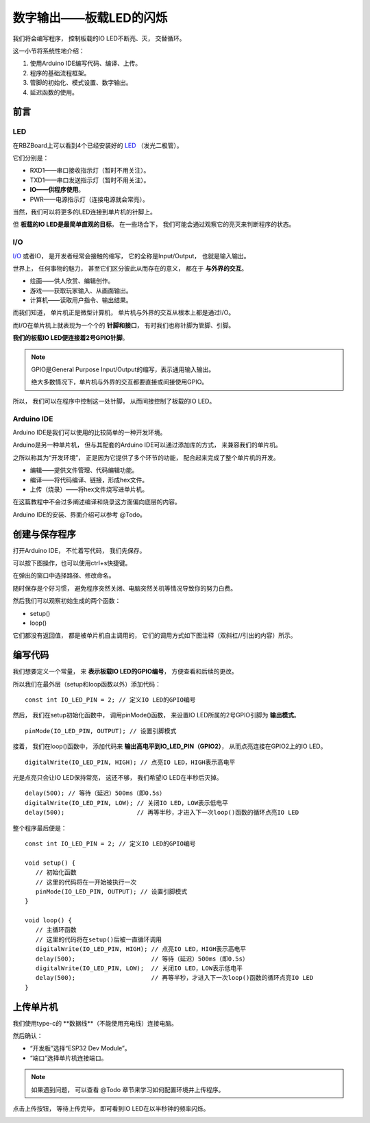 .. _doc_tutorial_basic_01_led:

数字输出——板载LED的闪烁
==================================================

我们将会编写程序，
控制板载的IO LED不断亮、灭，
交替循环。

这一小节将系统性地介绍：

1. 使用Arduino IDE编写代码、编译、上传。
2. 程序的基础流程框架。
3. 管脚的初始化、模式设置、数字输出。
4. 延迟函数的使用。

前言
~~~~~~~~~~~~

LED
----------------

在RBZBoard上可以看到4个已经安装好的
`LED <https://zh.wikipedia.org/wiki/%E7%99%BC%E5%85%89%E4%BA%8C%E6%A5%B5%E7%AE%A1>`_
（发光二极管）。

.. image:: assets/led.png

它们分别是：

- RXD1——串口接收指示灯（暂时不用关注）。
- TXD1——串口发送指示灯（暂时不用关注）。
- **IO——供程序使用**。
- PWR——电源指示灯（连接电源就会常亮）。

当然，我们可以将更多的LED连接到单片机的针脚上。

但 **板载的IO LED是最简单直观的目标**，
在一些场合下，
我们可能会通过观察它的亮灭来判断程序的状态。

I/O
----------------
`I/O <https://zh.wikipedia.org/wiki/I/O>`_
或者IO，
是开发者经常会接触的缩写，
它的全称是Input/Output，
也就是输入输出。

世界上，
任何事物的魅力，
甚至它们区分彼此从而存在的意义，
都在于 **与外界的交互**。

- 绘画——供人欣赏、编辑创作。
- 游戏——获取玩家输入、从画面输出。
- 计算机——读取用户指令、输出结果。

而我们知道，
单片机正是微型计算机，
单片机与外界的交互从根本上都是通过I/O。

而I/O在单片机上就表现为一个个的 **针脚和接口**，
有时我们也称针脚为管脚、引脚。

**我们的板载IO LED便连接着2号GPIO针脚**。

.. note:: 
   GPIO是General Purpose Input/Output的缩写，表示通用输入输出。

   绝大多数情况下，单片机与外界的交互都要直接或间接使用GPIO。

所以，
我们可以在程序中控制这一处针脚，
从而间接控制了板载的IO LED。

Arduino IDE
----------------

Arduino IDE是我们可以使用的比较简单的一种开发环境。

Arduino是另一种单片机，
但与其配套的Arduino IDE可以通过添加库的方式，
来兼容我们的单片机。

之所以称其为“开发环境”，
正是因为它提供了多个环节的功能，
配合起来完成了整个单片机的开发。

- 编辑——提供文件管理、代码编辑功能。
- 编译——将代码编译、链接，形成hex文件。
- 上传（烧录）——将hex文件烧写进单片机。

在这篇教程中不会过多阐述编译和烧录这方面偏向底层的内容。

Arduino IDE的安装、界面介绍可以参考 @Todo。

创建与保存程序
~~~~~~~~~~~~~~~~~~~~~

.. highlight:: arduino

打开Arduino IDE，
不忙着写代码，
我们先保存。

可以按下图操作，也可以使用ctrl+s快捷键。

.. image:: assets/save.png

在弹出的窗口中选择路径、修改命名。

.. image:: assets/save2.png

随时保存是个好习惯，
避免程序突然关闭、电脑突然关机等情况导致你的努力白费。

然后我们可以观察初始生成的两个函数：

- setup()
- loop()

它们都没有返回值，
都是被单片机自主调用的，
它们的调用方式如下图注释（双斜杠//引出的内容）所示。

.. code-block:: arduino
   :emphasize-lines: 2-3,7-8
   :linenos:

   void setup() {
      // 初始化函数
      // 这里的代码将在一开始被执行一次
   }

   void loop() {
      // 主循环函数
      // 这里的代码将在setup()后被一直循环调用
   }

编写代码
~~~~~~~~~~~~~~~~~~~~~

我们想要定义一个常量，
来 **表示板载IO LED的GPIO编号**，
方便查看和后续的更改。

所以我们在最外层（setup和loop函数以外）添加代码：

::

   const int IO_LED_PIN = 2; // 定义IO LED的GPIO编号

然后，
我们在setup初始化函数中，
调用pinMode()函数，
来设置IO LED所属的2号GPIO引脚为 **输出模式**。

::

   pinMode(IO_LED_PIN, OUTPUT); // 设置引脚模式

接着，
我们在loop()函数中，
添加代码来 **输出高电平到IO_LED_PIN（GPIO2）**，
从而点亮连接在GPIO2上的IO LED。

::

   digitalWrite(IO_LED_PIN, HIGH); // 点亮IO LED，HIGH表示高电平

光是点亮只会让IO LED保持常亮，
这还不够，
我们希望IO LED在半秒后灭掉。

::

   delay(500); // 等待（延迟）500ms（即0.5s）
   digitalWrite(IO_LED_PIN, LOW); // 关闭IO LED，LOW表示低电平
   delay(500);                    // 再等半秒，才进入下一次loop()函数的循环点亮IO LED

整个程序最后便是：

::

   const int IO_LED_PIN = 2; // 定义IO LED的GPIO编号

   void setup() {
      // 初始化函数
      // 这里的代码将在一开始被执行一次
      pinMode(IO_LED_PIN, OUTPUT); // 设置引脚模式
   }

   void loop() {
      // 主循环函数
      // 这里的代码将在setup()后被一直循环调用
      digitalWrite(IO_LED_PIN, HIGH); // 点亮IO LED，HIGH表示高电平
      delay(500);                     // 等待（延迟）500ms（即0.5s）
      digitalWrite(IO_LED_PIN, LOW);  // 关闭IO LED，LOW表示低电平
      delay(500);                     // 再等半秒，才进入下一次loop()函数的循环点亮IO LED
   }

上传单片机
~~~~~~~~~~~~~~~~~~~~~

我们使用type-c的 **数据线**（不能使用充电线）连接电脑。

然后确认：

- “开发板”选择“ESP32 Dev Module”。
- “端口”选择单片机连接端口。

.. note::
   如果遇到问题，
   可以查看 @Todo 章节来学习如何配置环境并上传程序。

点击上传按钮，
等待上传完毕，
即可看到IO LED在以半秒钟的频率闪烁。

.. image:: assets/result.png

